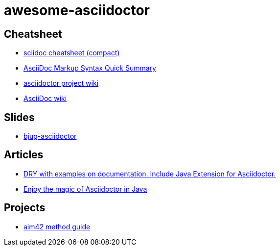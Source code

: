 awesome-asciidoctor
===================

== Cheatsheet
- http://powerman.name/doc/asciidoc-compact.html[sciidoc cheatsheet (compact)]
- http://xpt.sourceforge.net/techdocs/nix/tool/asciidoc-syn/ascs01-AsciiDocMarkupSyntaxQuickSummary/single/[
AsciiDoc Markup Syntax Quick Summary]
- https://github.com/asciidoctor/asciidoctor/wiki[asciidoctor project wiki]
- http://en.wikipedia.org/wiki/AsciiDoc[AsciiDoc wiki]

== Slides
- http://lordofthejars.github.io/bjug-asciidoctor/slides.html#1.0[bjug-asciidoctor]

== Articles
- http://www.lordofthejars.com/2014/01/dry-with-examples-on-documentation.html[
DRY with examples on documentation. Include Java Extension for Asciidoctor.]
- https://coderwall.com/p/gt2t-g[Enjoy the magic of Asciidoctor in Java]

== Projects
- https://github.com/aim42/aim42[aim42 method guide] 
